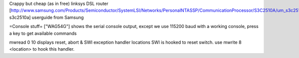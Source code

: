 Crappy but cheap (as in free) linksys DSL router
[http://www.samsung.com/Products/Semiconductor/SystemLSI/Networks/PersonalNTASSP/CommunicationProcessor/S3C2510A/um_s3c2510a_rev1.pdf  s3c2510a] userguide from Samsung

=Console stuff=
["WAG54G"] shows the serial console output, except we use 115200 baud
with a working console, press a key to get available commands

mwread 0 10
displays reset, abort & SWI exception handler locations
SWI is hooked to reset switch. use 
mwrite 8 <location>
to hook this handler.
